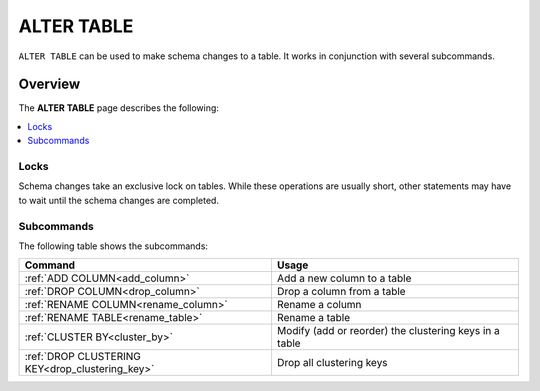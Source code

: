 .. _alter_table:

**********************
ALTER TABLE
**********************

``ALTER TABLE`` can be used to make schema changes to a table. It works in conjunction with several subcommands.

Overview
---------
The **ALTER TABLE** page describes the following:

.. contents:: 
   :local:
   :depth: 1

Locks
=======
Schema changes take an exclusive lock on tables. While these operations are usually short, other statements may have to wait until the schema changes are completed.

Subcommands
==============
The following table shows the subcommands:

.. list-table::
   :widths: auto
   :header-rows: 1
   
   * - Command
     - Usage
   * - :ref:`ADD COLUMN<add_column>`
     - Add a new column to a table
   * - :ref:`DROP COLUMN<drop_column>`
     - Drop a column from a table
   * - :ref:`RENAME COLUMN<rename_column>`
     - Rename a column
   * - :ref:`RENAME TABLE<rename_table>`
     - Rename a table
   * - :ref:`CLUSTER BY<cluster_by>`
     - Modify (add or reorder) the clustering keys in a table
   * - :ref:`DROP CLUSTERING KEY<drop_clustering_key>`
     - Drop all clustering keys